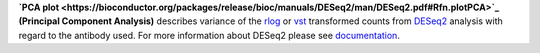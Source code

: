 **`PCA plot <https://bioconductor.org/packages/release/bioc/manuals/DESeq2/man/DESeq2.pdf#Rfn.plotPCA>`_
(Principal Component Analysis)** describes variance of the
`rlog <https://bioconductor.org/packages/release/bioc/manuals/DESeq2/man/DESeq2.pdf#Rfn.rlog>`_ or
`vst <https://bioconductor.org/packages/release/bioc/manuals/DESeq2/man/DESeq2.pdf#Rfn.vst>`_ transformed counts from
`DESeq2 <https://bioconductor.org/packages/release/bioc/vignettes/DESeq2/inst/doc/DESeq2.html>`_ analysis with regard to
the antibody used. For more information about DESeq2 please see
`documentation <https://bioconductor.org/packages/release/bioc/vignettes/DESeq2/inst/doc/DESeq2.html>`_.
